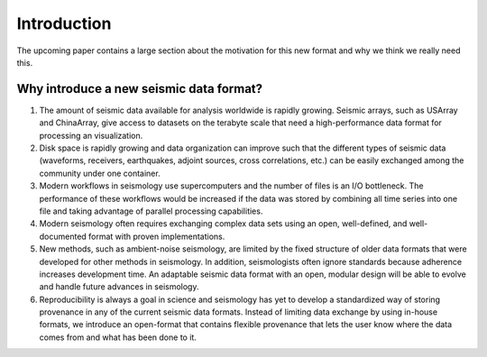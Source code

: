 Introduction
============

The upcoming paper contains a large section about the motivation for this new
format and why we think we really need this.

Why introduce a new seismic data format?
----------------------------------------

1. The amount of seismic data available for analysis worldwide is rapidly growing. Seismic arrays, such as USArray and ChinaArray, give access to datasets on the terabyte scale that need a high-performance data format for processing an visualization.

2. Disk space is rapidly growing and data organization can improve such that the different types of seismic data (waveforms, receivers, earthquakes, adjoint sources, cross correlations, etc.) can be easily exchanged among the community under one container.

3. Modern workflows in seismology use supercomputers and the number of files is an I/O bottleneck. The performance of these workflows would be increased if the data was stored by combining all time series into one file and taking advantage of parallel processing capabilities.

4. Modern seismology often requires exchanging complex data sets using an open, well-defined, and well-documented format with proven implementations.

5. New methods, such as ambient-noise seismology, are limited by the fixed structure of older data formats that were developed for other methods in seismology. In addition, seismologists often ignore standards because adherence increases development time. An adaptable seismic data format with an open, modular design will be able to evolve and handle future advances in seismology.

6. Reproducibility is always a goal in science and seismology has yet to develop a standardized way of storing provenance in any of the current seismic data formats. Instead of limiting data exchange by using in-house formats, we introduce an open-format that contains flexible provenance that lets the user know where the data comes from and what has been done to it.
